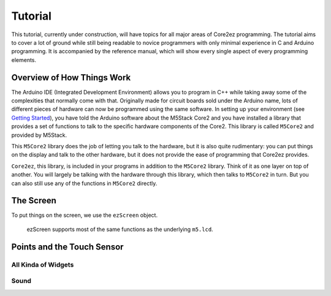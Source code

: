 ********
Tutorial
********

This tutorial, currently under construction, will have topics for all major areas of Core2ez programming. The tutorial aims to cover a lot of ground while still being readable to novice programmers with only minimal experience in C and Arduino programming. It is accompanied by the reference manual, which will show every single aspect of every programming elements.

Overview of How Things Work
===========================

The Arduino IDE (Integrated Development Environment) allows you to program in C++ while taking away some of the complexities that normally come with that. Originally made for circuit boards sold under the Arduino name, lots of different pieces of hardware can now be programmed using the same software. In setting up your environment (see `Getting Started <02_getting_started.html>`_), you have told the Arduino software about the M5Stack Core2 and you have installed a library that provides a set of functions to talk to the specific hardware components of the Core2. This library is called ``M5Core2`` and provided by M5Stack.

This ``M5Core2`` library does the job of letting you talk to the hardware, but it is also quite rudimentary: you can put things on the display and talk to the other hardware, but it does not provide the ease of programming that Core2ez provides.

``Core2ez``, this library, is included in your programs in addition to the ``M5Core2`` library. Think of it as one layer on top of another. You will largely be talking with the hardware through this library, which then talks to ``M5Core2`` in turn. But you can also still use any of the functions in ``M5Core2`` directly.


The Screen
==========

To put things on the screen, we use the ``ezScreen`` object. 

 ezScreen supports most of the same functions as the underlying ``m5.lcd``.





.. image:: _static/doxygen_html/classez_widget__inherit__graph.svg



Points and the Touch Sensor
===========================

All Kinda of Widgets
--------------------

Sound
-----

